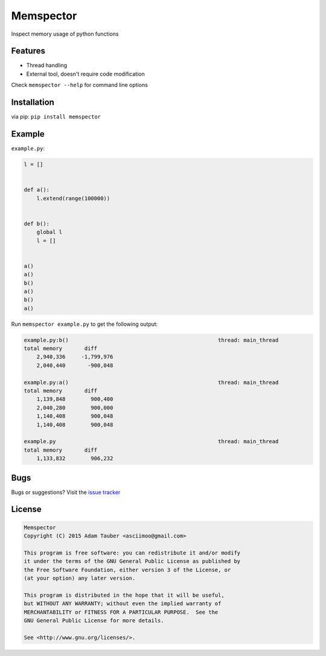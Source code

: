 Memspector
==========

Inspect memory usage of python functions


Features
~~~~~~~~

- Thread handling
- External tool, doesn't require code modification

Check ``memspector --help`` for command line options


Installation
~~~~~~~~~~~~

via pip: ``pip install memspector``


Example
~~~~~~~

``example.py``:

.. code-block:: python

    l = []


    def a():
        l.extend(range(100000))


    def b():
        global l
        l = []


    a()
    a()
    b()
    a()
    b()
    a()


Run ``memspector example.py`` to get the following output:

.. code-block::

    example.py:b()                                               thread: main_thread
    total memory       diff
        2,940,336     -1,799,976
        2,040,440       -900,048

    example.py:a()                                               thread: main_thread
    total memory       diff
        1,139,848        900,400
        2,040,280        900,000
        1,140,408        900,048
        1,140,408        900,048

    example.py                                                   thread: main_thread
    total memory       diff
        1,133,832        906,232



Bugs
~~~~

Bugs or suggestions? Visit the `issue tracker <https://github.com/asciimoo/memspector/issues>`__


License
~~~~~~~

.. code-block::

    Memspector
    Copyright (C) 2015 Adam Tauber <asciimoo@gmail.com>

    This program is free software: you can redistribute it and/or modify
    it under the terms of the GNU General Public License as published by
    the Free Software Foundation, either version 3 of the License, or
    (at your option) any later version.

    This program is distributed in the hope that it will be useful,
    but WITHOUT ANY WARRANTY; without even the implied warranty of
    MERCHANTABILITY or FITNESS FOR A PARTICULAR PURPOSE.  See the
    GNU General Public License for more details.

    See <http://www.gnu.org/licenses/>.
